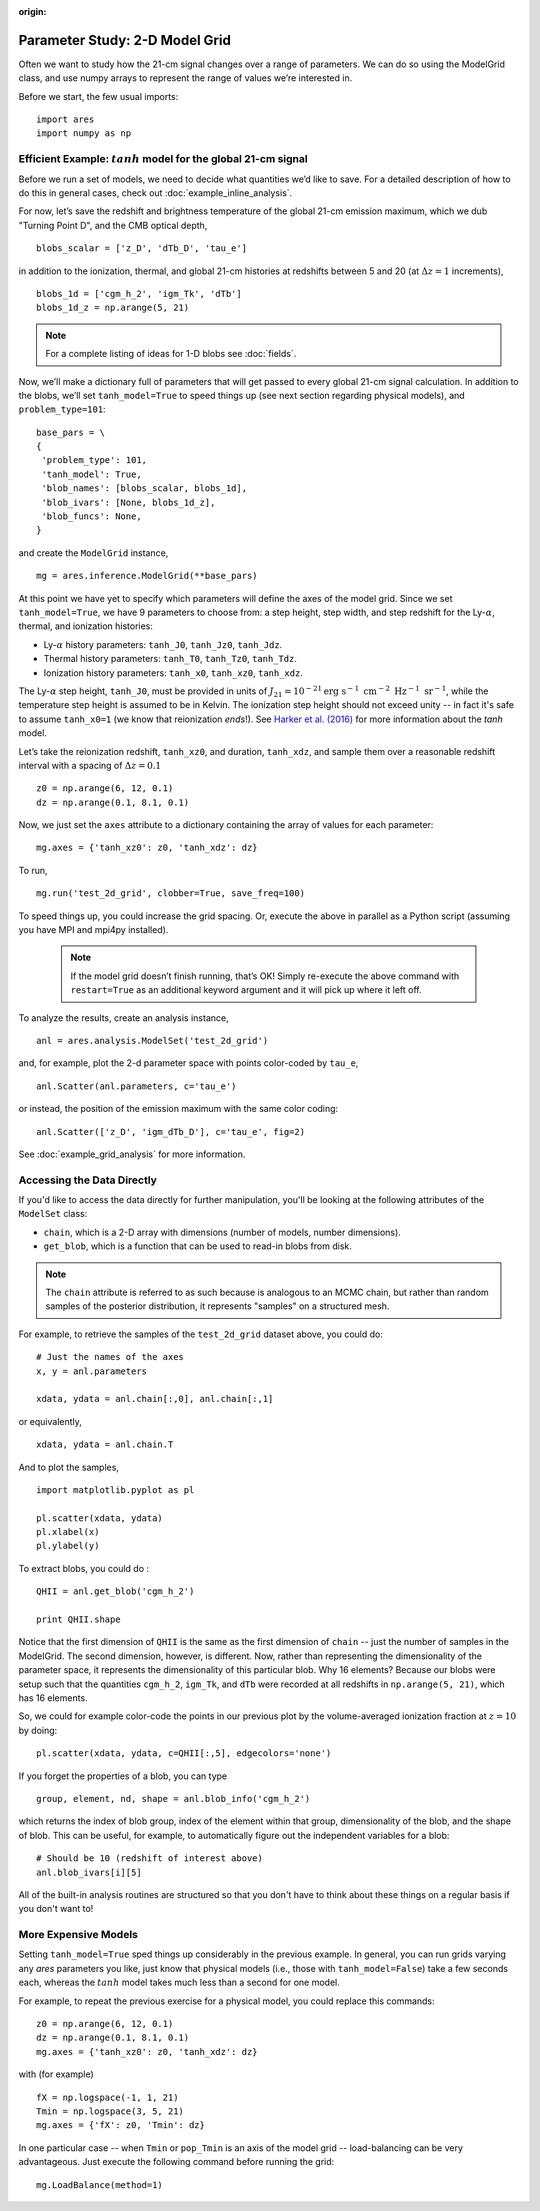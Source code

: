 :origin:

Parameter Study: 2-D Model Grid
======================================
Often we want to study how the 21-cm signal changes over a range of parameters. We can do so using the ModelGrid class, and use numpy arrays to represent the range of values we’re interested in.

Before we start, the few usual imports:

::

    import ares
    import numpy as np
    
Efficient Example: :math:`tanh` model for the global 21-cm signal
-----------------------------------------------------------------
Before we run a set of models, we need to decide what quantities we’d like to save. For a detailed description of how to do this in general cases, check out :doc:`example_inline_analysis`.

For now, let’s save the redshift and brightness temperature of the global 21-cm emission maximum, which we dub "Turning Point D", and the CMB optical depth,

::

    blobs_scalar = ['z_D', 'dTb_D', 'tau_e']
    
in addition to the ionization, thermal, and global 21-cm histories at redshifts between 5 and 20 (at :math:`\Delta z = 1` increments),

::

    blobs_1d = ['cgm_h_2', 'igm_Tk', 'dTb']
    blobs_1d_z = np.arange(5, 21)
    
.. note :: For a complete listing of ideas for 1-D blobs see :doc:`fields`.
    
Now, we’ll make a dictionary full of parameters that will get passed to every global 21-cm signal calculation. In addition to the blobs, we’ll set ``tanh_model=True`` to speed things up (see next section regarding physical models), and ``problem_type=101``:    

::

    base_pars = \
    {
     'problem_type': 101,
     'tanh_model': True,
     'blob_names': [blobs_scalar, blobs_1d],
     'blob_ivars': [None, blobs_1d_z],
     'blob_funcs': None,
    }
    
and create the ``ModelGrid`` instance,    
    
::

    mg = ares.inference.ModelGrid(**base_pars)
    
At this point we have yet to specify which parameters will define the axes of the model grid. Since we set ``tanh_model=True``, we have 9 parameters to choose from: a step height, step width, and step redshift for the Ly-:math:`\alpha`, thermal, and ionization histories:

* Ly-:math:`\alpha` history parameters: ``tanh_J0``, ``tanh_Jz0``, ``tanh_Jdz``.
* Thermal history parameters: ``tanh_T0``, ``tanh_Tz0``, ``tanh_Tdz``.
* Ionization history parameters: ``tanh_x0``, ``tanh_xz0``, ``tanh_xdz``.

The Ly-:math:`\alpha` step height, ``tanh_J0``, must be provided in units of :math:`J_{21} = 10^{-21} \mathrm{erg} \ \mathrm{s}^{-1} \ \mathrm{cm}^{-2} \ \mathrm{Hz}^{-1} \ \mathrm{sr}^{-1}`, while the temperature step height is assumed to be in Kelvin. The ionization step height should not exceed unity -- in fact it's safe to assume ``tanh_x0=1`` (we know that reionization *ends*!). See `Harker et al. (2016) <http://adsabs.harvard.edu/abs/2016MNRAS.455.3829H>`_ for more information about the *tanh* model.

Let’s take the reionization redshift, ``tanh_xz0``, and duration, ``tanh_xdz``, and sample them over a reasonable redshift interval with a spacing of :math:`\Delta z = 0.1`

::

    z0 = np.arange(6, 12, 0.1)
    dz = np.arange(0.1, 8.1, 0.1)
    
Now, we just set the ``axes`` attribute to a dictionary containing the array of values for each parameter:

::

    mg.axes = {'tanh_xz0': z0, 'tanh_xdz': dz}
    
To run,

::

    mg.run('test_2d_grid', clobber=True, save_freq=100)

To speed things up, you could increase the grid spacing. Or, execute the above in parallel as a Python script (assuming you have MPI and mpi4py installed).

    .. note:: If the model grid doesn’t finish running, that’s OK! Simply    
        re-execute the above command with ``restart=True`` as an 
        additional keyword argument and it will pick up where it left off.
    
To analyze the results, create an analysis instance,    

::

    anl = ares.analysis.ModelSet('test_2d_grid')
    
and, for example, plot the 2-d parameter space with points color-coded by ``tau_e``,

::

    anl.Scatter(anl.parameters, c='tau_e')
    
or instead, the position of the emission maximum with the same color coding:

::

    anl.Scatter(['z_D', 'igm_dTb_D'], c='tau_e', fig=2)
    
See :doc:`example_grid_analysis` for more information.

Accessing the Data Directly
---------------------------
If you'd like to access the data directly for further manipulation, you'll be looking at the following attributes of the ``ModelSet`` class:

* ``chain``, which is a 2-D array with dimensions (number of models, number dimensions).
* ``get_blob``, which is a function that can be used to read-in blobs from disk.

.. note :: The ``chain`` attribute is referred to as such because is analogous to an MCMC chain, but rather than random samples of the posterior distribution, it represents "samples" on a structured mesh.

For example, to retrieve the samples of the ``test_2d_grid`` dataset above, you could do:

::

    # Just the names of the axes
    x, y = anl.parameters 
    
    xdata, ydata = anl.chain[:,0], anl.chain[:,1]
    
or equivalently,

::

    xdata, ydata = anl.chain.T
    
And to plot the samples,

::

    import matplotlib.pyplot as pl
    
    pl.scatter(xdata, ydata)
    pl.xlabel(x)
    pl.ylabel(y)
    
To extract blobs, you could do :

::

    QHII = anl.get_blob('cgm_h_2')
    
    print QHII.shape
    
Notice that the first dimension of ``QHII`` is the same as the first dimension of ``chain`` -- just the number of samples in the ModelGrid. The second dimension, however, is different. Now, rather than representing the dimensionality of the parameter space, it represents the dimensionality of this particular blob. Why 16 elements? Because our blobs were setup such that the quantities ``cgm_h_2``, ``igm_Tk``, and ``dTb`` were recorded at all redshifts in ``np.arange(5, 21)``, which has 16 elements.

So, we could for example color-code the points in our previous plot by the volume-averaged ionization fraction at :math:`z=10` by doing:

::

    pl.scatter(xdata, ydata, c=QHII[:,5], edgecolors='none')
    
If you forget the properties of a blob, you can type

::

    group, element, nd, shape = anl.blob_info('cgm_h_2')
    
which returns the index of blob group, index of the element within that group, dimensionality of the blob, and the shape of blob. This can be useful, for example, to automatically figure out the independent variables for a blob:

::

    # Should be 10 (redshift of interest above)
    anl.blob_ivars[i][5]
    
All of the built-in analysis routines are structured so that you don't have to think about these things on a regular basis if you don't want to!    

More Expensive Models
---------------------
Setting ``tanh_model=True`` sped things up considerably in the previous example. In general, you can run grids varying any *ares* parameters you like, just know that physical models (i.e., those with ``tanh_model=False``) take a few seconds each, whereas the :math:`tanh` model takes much less than a second for one model.

For example, to repeat the previous exercise for a physical model, you could replace this commands:

::

    z0 = np.arange(6, 12, 0.1)
    dz = np.arange(0.1, 8.1, 0.1)
    mg.axes = {'tanh_xz0': z0, 'tanh_xdz': dz}
    
with (for example)

::

    fX = np.logspace(-1, 1, 21)
    Tmin = np.logspace(3, 5, 21)
    mg.axes = {'fX': z0, 'Tmin': dz}

In one particular case -- when ``Tmin`` or ``pop_Tmin`` is an axis of the model grid -- load-balancing can be very advantageous. Just execute the following command before running the grid:

::
    
    mg.LoadBalance(method=1)

    



    

